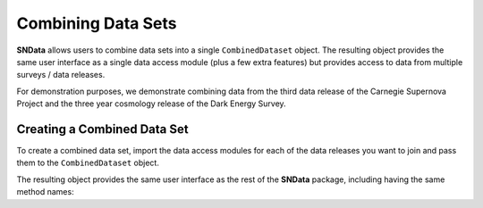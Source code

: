 Combining Data Sets
===================

**SNData** allows users to combine data sets into a single ``CombinedDataset``
object. The resulting object provides the same user interface as a single data
access module (plus a few extra features) but provides access to data from
multiple surveys / data releases.

For demonstration purposes, we demonstrate combining data from the third data
release of the Carnegie Supernova Project and the three year cosmology release
of the Dark Energy Survey.

Creating a Combined Data Set
----------------------------

To create a combined data set, import the data access modules for each of the
data releases you want to join and pass them to the ``CombinedDataset``
object.

.. code-block:: python
   :linenos:

    from SNData import CombinedDataset, csp, des

    combined_data = CombinedDataset(csp.dr3, des.sn3yr)

The resulting object provides the same user interface as the rest of the
**SNData** package, including having the same method names:
